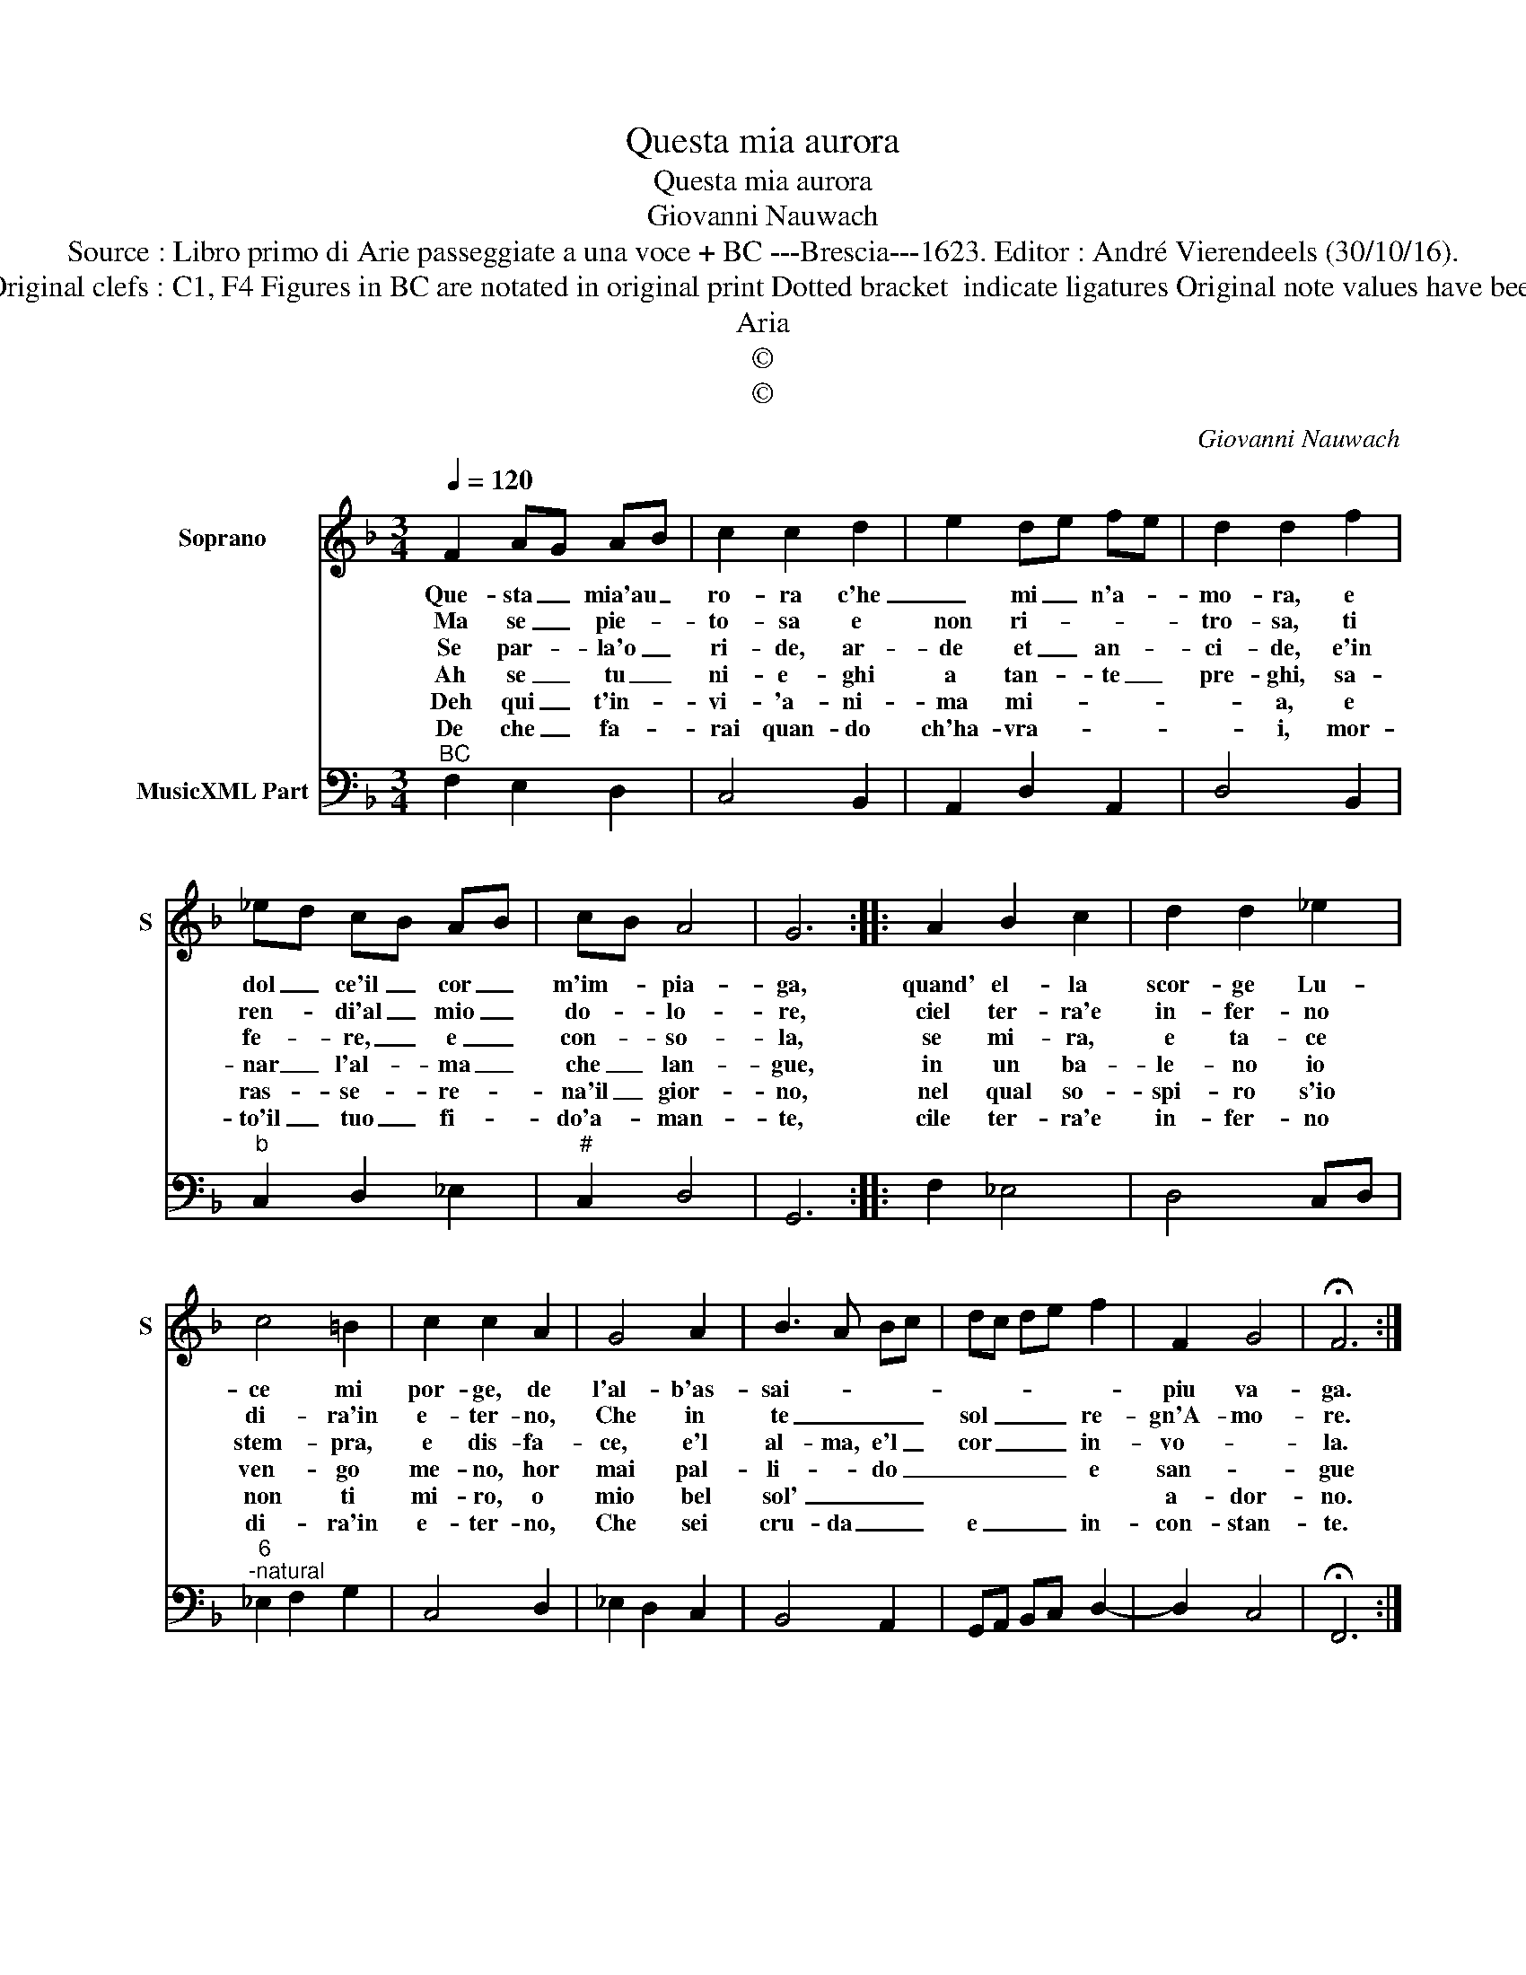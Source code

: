 X:1
T:Questa mia aurora
T:Questa mia aurora
T:Giovanni Nauwach
T:Source : Libro primo di Arie passeggiate a una voce + BC ---Brescia---1623. Editor : André Vierendeels (30/10/16).
T:Notes : Original clefs : C1, F4 Figures in BC are notated in original print Dotted bracket  indicate ligatures Original note values have been halved
T:Aria
T:©
T:©
C:Giovanni Nauwach
Z:©
%%score 1 2
L:1/8
Q:1/4=120
M:3/4
K:F
V:1 treble nm="Soprano" snm="S"
V:2 bass nm="MusicXML Part"
V:1
 F2 AG AB | c2 c2 d2 | e2 de fe | d2 d2 f2 | _ed cB AB | cB A4 | G6 :: A2 B2 c2 | d2 d2 _e2 | %9
w: Que- sta _ mia'au _|ro- ra c'he|_ mi _ n'a- *|mo- ra, e|dol _ ce'il _ cor _|m'im- * pia-|ga,|quand' el- la|scor- ge Lu-|
w: Ma se _ pie- *|to- sa e|non ri- * * *|tro- sa, ti|ren- * di'al _ mio _|do- * lo-|re,|ciel ter- ra'e|in- fer- no|
w: Se par- * la'o _|ri- de, ar-|de et _ an- *|ci- de, e'in|fe- * re, _ e _|con- * so-|la,|se mi- ra,|e ta- ce|
w: Ah se _ tu _|ni- e- ghi|a tan- * te _|pre- ghi, sa-|nar _ l'al- * ma _|che _ lan-|gue,|in un ba-|le- no io|
w: Deh qui _ t'in- *|vi- 'a- ni-|ma mi- * * *|* a, e|ras- * se- * re- *|na'il _ gior-|no,|nel qual so-|spi- ro s'io|
w: De che _ fa- *|rai quan- do|ch'ha- vra- * * *|* i, mor-|to'il _ tuo _ fi- *|do'a- * man-|te,|cile ter- ra'e|in- fer- no|
 c4 =B2 | c2 c2 A2 | G4 A2 | B3 A Bc | dc de f2 | F2 G4 | !fermata!F6 :| %16
w: ce mi|por- ge, de|l'al- b'as-|sai- * * *||piu va-|ga.|
w: di- ra'in|e- ter- no,|Che in|te _ _ _|sol _ _ _ re-|gn'A- mo-|re.|
w: stem- pra,|e dis- fa-|ce, e'l|al- ma, e'l _|cor _ _ _ in-|vo- *|la.|
w: ven- go|me- no, hor|mai pal-|li- * do _|_ _ _ _ e|san- *|gue|
w: non ti|mi- ro, o|mio bel|sol' _ _ _||a- dor-|no.|
w: di- ra'in|e- ter- no,|Che sei|cru- da _ _|e _ _ _ in-|con- stan-|te.|
V:2
"^BC" F,2 E,2 D,2 | C,4 B,,2 | A,,2 D,2 A,,2 | D,4 B,,2 |"^b" C,2 D,2 _E,2 |"^#" C,2 D,4 | G,,6 :: %7
 F,2 _E,4 | D,4 C,D, |"^6""^-natural" _E,2 F,2 G,2 | C,4 D,2 | _E,2 D,2 C,2 | B,,4 A,,2 | %13
 G,,A,, B,,C, D,2- | D,2 C,4 | !fermata!F,,6 :| %16


